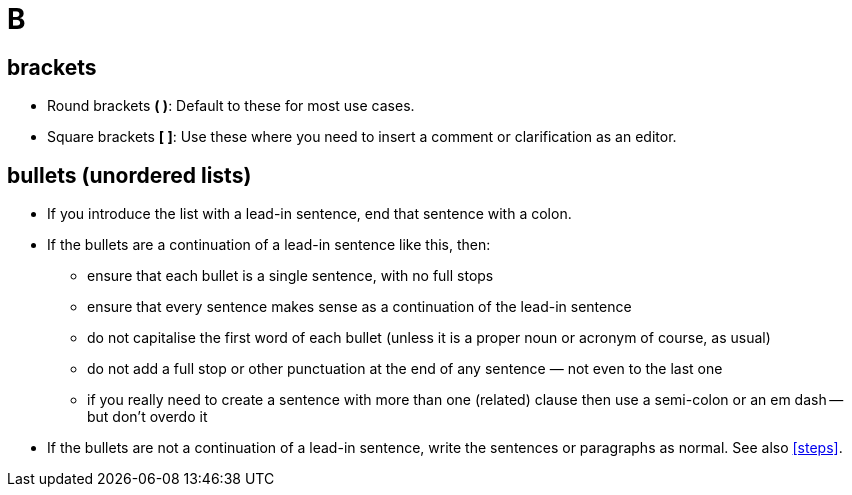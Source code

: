 = B

== brackets

* Round brackets *( )*: Default to these for most use cases.
* Square brackets *[ ]*: Use these where you need to insert a comment or clarification as an editor.

[[bullets]]
== bullets (unordered lists)

* If you introduce the list with a lead-in sentence, end that sentence with a colon.
* If the bullets are a continuation of a lead-in sentence like this, then:
 ** ensure that each bullet is a single sentence, with no full stops
 ** ensure that every sentence makes sense as a continuation of the lead-in sentence
 ** do not capitalise the first word of each bullet (unless it is a proper noun or acronym of course, as usual)
 ** do not add a full stop or other punctuation at the end of any sentence — not even to the last one
 ** if you really need to create a sentence with more than one (related) clause then use a semi-colon or an em dash -- but don't overdo it
* If the bullets are not a continuation of a lead-in sentence, write the sentences or paragraphs as normal.
See also <<steps>>.
